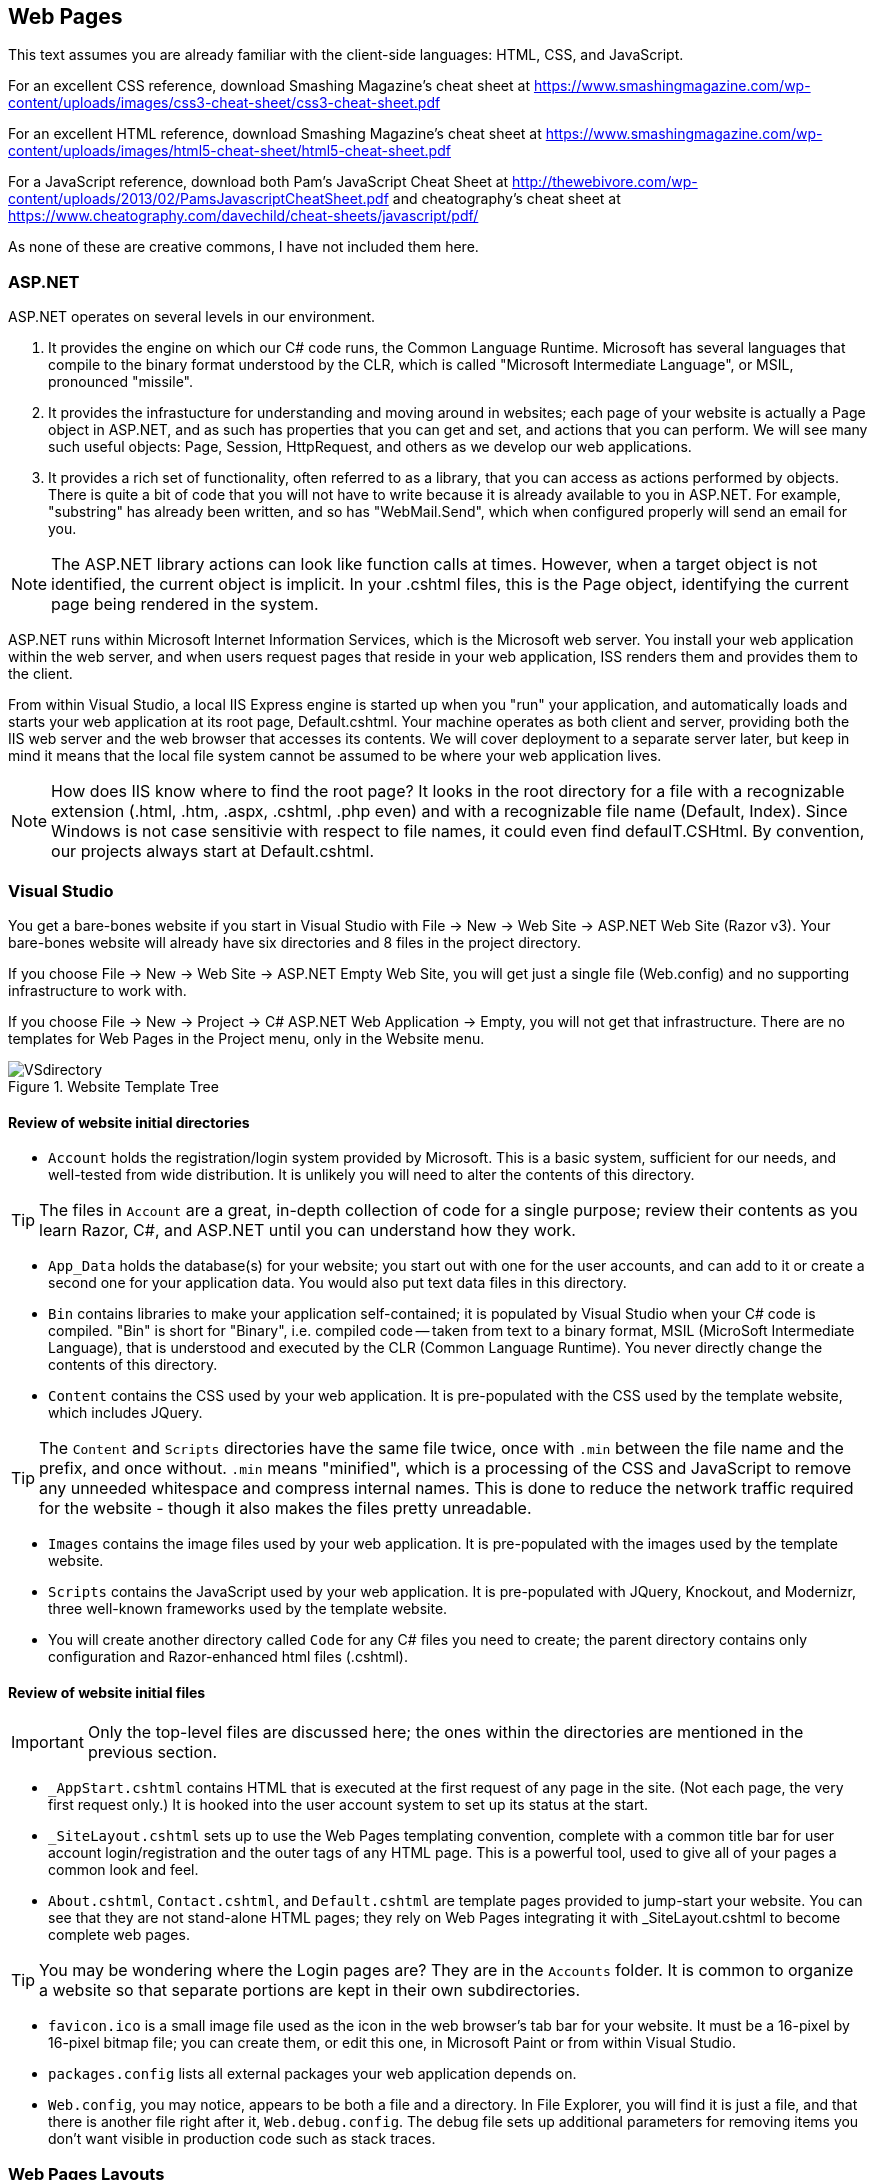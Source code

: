 == Web Pages


This text assumes you are already familiar with the client-side languages: HTML, CSS, and JavaScript.

For an excellent CSS reference, download Smashing Magazine's cheat sheet at https://www.smashingmagazine.com/wp-content/uploads/images/css3-cheat-sheet/css3-cheat-sheet.pdf 

For an excellent HTML reference, download Smashing Magazine's cheat sheet at https://www.smashingmagazine.com/wp-content/uploads/images/html5-cheat-sheet/html5-cheat-sheet.pdf

For a JavaScript reference, download both Pam's JavaScript Cheat Sheet at http://thewebivore.com/wp-content/uploads/2013/02/PamsJavascriptCheatSheet.pdf and cheatography's cheat sheet at https://www.cheatography.com/davechild/cheat-sheets/javascript/pdf/

As none of these are creative commons, I have not included them here.


=== ASP.NET 

ASP.NET operates on several levels in our environment.

. It provides the engine on which our C# code runs, the Common Language Runtime. Microsoft has several languages that compile to the binary format understood by the CLR, which is called "Microsoft Intermediate Language", or MSIL, pronounced "missile".

. It provides the infrastucture for understanding and moving around in websites; each page of your website is actually a Page object in ASP.NET, and as such has properties that you can get and set, and actions that you can perform. We will see many such useful objects: Page, Session, HttpRequest, and others as we develop our web applications.

. It provides a rich set of functionality, often referred to as a library, that you can access as actions performed by objects. There is quite a bit of code that you will not have to write because it is already available to you in ASP.NET. For example, "substring" has already been written, and so has "WebMail.Send", which when configured properly will send an email for you.

[NOTE]
====
The ASP.NET library actions can look like function calls at times. However, when a target object is not identified, the current object is implicit. In your .cshtml files, this is the Page object, identifying the current page being rendered in the system.
====

ASP.NET runs within Microsoft Internet Information Services, which is the Microsoft web server. You install your web application within the web server, and when users request pages that reside in your web application, ISS renders them and provides them to the client.

From within Visual Studio, a local IIS Express engine is started up when you "run" your application, and automatically loads and starts your web application at its root page, Default.cshtml. Your machine operates as both client and server, providing both the IIS web server and the web browser that accesses its contents. We will cover deployment to a separate server later, but keep in mind it means that the local file system cannot be assumed to be where your web application lives.

[NOTE]
====
How does IIS know where to find the root page? It looks in the root directory for a file with a recognizable extension (.html, .htm, .aspx, .cshtml, .php even) and with a recognizable file name (Default, Index). Since Windows is not case sensitivie with respect to file names, it could even find defaulT.CSHtml. By convention, our projects always start at Default.cshtml.
====


=== Visual Studio

You get a bare-bones website if you start in Visual Studio with File -> New -> Web Site -> ASP.NET Web Site (Razor v3). Your bare-bones website will already have six directories and 8 files in the project directory.

====
If you choose File -> New -> Web Site -> ASP.NET Empty Web Site, you will get just a single file (Web.config) and no supporting infrastructure to work with.

If you choose File -> New -> Project -> C# ASP.NET Web Application -> Empty, you will not get that infrastructure. There are no templates for Web Pages in the Project menu, only in the Website menu.
====


.Website Template Tree
image::images/VSdirectory.png[]
////
[tree,file="filesystem-tree-viewer.png",height="+200",width="+100"]
--
WebSite1
|--Account
|--App_Data
|--Bin
|--Content
|--Images
|--Scripts
|--_AppStart.cshtml
|--_SiteLayout.cshtml
|--About.cshtml
|--Contact.cshtml
|--Default.cshtml
|--favicon.ico
|--pagackes.config
`--Web.config
--
////

==== Review of website initial directories

* `Account` holds the registration/login system provided by Microsoft. This is a basic system, sufficient for our needs, and well-tested from wide distribution. It is unlikely you will need to alter the contents of this directory. 

[TIP]
====
The files in `Account` are a great, in-depth collection of code for a single purpose; review their contents as you learn Razor, C#, and ASP.NET until you can understand how they work.
====

*  `App_Data` holds the database(s) for your website; you start out with one for the user accounts, and can add to it or create a second one for your application data. You would also put text data files in this directory.

* `Bin` contains libraries to make your application self-contained; it is populated by Visual Studio when your C# code is compiled. "Bin" is short for "Binary", i.e. compiled code -- taken from text to a binary format, MSIL (MicroSoft Intermediate Language), that is understood and executed by the CLR (Common Language Runtime). You never directly change the contents of this directory.

* `Content` contains the CSS used by your web application. It is pre-populated with the CSS used by the template website, which includes JQuery.

[TIP]
====
The `Content` and `Scripts` directories have the same file twice, once with `.min` between the file name and the prefix, and once without. `.min` means "minified", which is a processing of the CSS and JavaScript to remove any unneeded whitespace and compress internal names. This is done to reduce the network traffic required for the website - though it also makes the files pretty unreadable.
====

* `Images` contains the image files used by your web application. It is pre-populated with the images used by the template website.

* `Scripts` contains the JavaScript used by your web application. It is pre-populated with JQuery, Knockout, and Modernizr, three well-known frameworks used by the template website.

* You will create another directory called `Code` for any C# files you need to create; the parent directory contains only configuration and Razor-enhanced html files (.cshtml).

==== Review of website initial files

[IMPORTANT]
====
Only the top-level files are discussed here; the ones within the directories are mentioned in the previous section.
====

* `_AppStart.cshtml` contains HTML that is executed at the first request of any page in the site. (Not each page, the very first request only.) It is hooked into the user account system to set up its status at the start.

* `_SiteLayout.cshtml` sets up to use the Web Pages templating convention, complete with a common title bar for user account login/registration and the outer tags of any HTML page. This is a powerful tool, used to give all of your pages a common look and feel.

* `About.cshtml`, `Contact.cshtml`, and `Default.cshtml` are template pages provided to jump-start your website. You can see that they are not stand-alone HTML pages; they rely on Web Pages integrating it with _SiteLayout.cshtml to become complete web pages.

[TIP]
====
You may be wondering where the Login pages are? They are in the `Accounts` folder. It is common to organize a website so that separate portions are kept in their own subdirectories.
====

* `favicon.ico` is a small image file used as the icon in the web browser's tab bar for your website. It must be a 16-pixel by 16-pixel bitmap file; you can create them, or edit this one, in Microsoft Paint or from within Visual Studio.

* `packages.config` lists all external packages your web application depends on.

* `Web.config`, you may notice, appears to be both a file and a directory. In File Explorer, you will find it is just a file, and that there is another file right after it, `Web.debug.config`. The debug file sets up additional parameters for removing items you don't want visible in production code such as stack traces.



=== Web Pages Layouts

The layout structure supplied in Web Pages makes it easy to have a common template within which your pages appear. 

This is a good thing, as it lets you give your website a consistent look without having to repeat the HTML across all the files.

Web Page Layouts let you lay out a "parent file" that specifies the layout of all your pages as well as separate header and footer files pulled in for your pages. You can isolate down portions that need to be the same and portions that need to change.

.Don't Repeat Yourself
[TIP]
====
This Web Pages feature embodies an important programming concept: D.R.Y.: Don't Repeat Yourself. (oops)
====

Layouts are done using the ASP.NET library. This requires that you learn the first step of Razor: how to embed a simple ASP.NET function call in your code.

This is done by prefixing the function call with the @ symbol.

Here are the ASP.NET functions used to manage layouts:

@RenderPage("header.cshtml")
@RenderBody()
@RenderSection("header", required: false)

=== Layout Functions

.ASP.NET Layout Functions
[options="header"]
|=======================
|Function|Example|Description
|RenderPage    |@RenderPage("header.cshtml")     |Finds the named page and pulls its contents in to the current location.
|RenderBody   |@RenderBody()     |Pulls in the main HTML from the file this template is being applied to.
|RenderSection   |@RenderSection("help", required:false)     |Pulls in the named section from the file this template is being applied to; if required is true or not specified, the section must exist.
|=======================

You get the template by creating a layout file (_SiteLayout.cshtml is the one supplied) and then having all of the .cshtml files in your site refer to that file in their opening lines like so:

[source,java]
----
@{Layout="~/_SiteLayout.cshtml";}
----

This is doing several things:
* @{} embeds a C# code block -  this is our second Razor construct.
* Layout=... is a C# assignment statement that assigns a value to the page Layout property, which will cause the template to be pulled in and used along with the contents of this file
* "~/_SiteLayout.cshtml" is a C# string value that will be used to find the template file. This one in particular uses the ASP.NET convention for a file name, using ~ to represent the root directory of the website. You should always use either ~ rooted references or relative references, since your website's location in a particular directory is not guaranteed.

You identify a section named help within your .cshtml file like so:

[source,html]
----
@section <1> 
  help <2> 
{
  <p>If you are looking for assistance with this web site, please contact admin@website.com.</p> <3>
}
----

<1> @section is the Razor marker to make this portion of your file a section; it will only be rendered if there is a matching @RenderSection call in the layout file.

<2> This is the name of the section; you can give your sections any valid identifier.

<3> The section begins and ends with curly braces; within you place HTML and potentially embedded Razor blocks.

=== Making Layout Setting DRY

You have seen that you can apply different layouts to different pages in your website by setting the `Layout` property at the start of each page. However, what if you forget one page?

This is handled at a directory-wide level with a _PageStart.cshtml file. When a target page is identified, _PageStart is read and rendered before the file for the page itself. So you can ensure that all the files in a given directory use the same layout file by creating a _PageStart.cshtml file that sets the Layout property like so:

._PageStart.cshtml
[source,java]
----
@{
  Layout = "~/SiteLayout.cshtml";
}
----

You can put any other common processing in that file as well.

If you need to override the Layout property for a single file in the same directory, you can reset it at the start of your individual .cshtml file -- it will change the property's value onces _PageStart completes and your actual page begins rendering.

==== Other uses for _PageStart

_PageStart can be used for more than just selecting a common layout: it lets you specify any common action you desire. This might include 

* initializing Page properties
* specialized error handling
* restricting folder access

See http://www.asp.net/web-pages/overview/ui-layouts-and-themes/18-customizing-site-wide-behavior for examples of those uses.


==== Subdirectories?

I mentioned earlier that subdirectories are often used to separate different sections of a website. In the template provided, we see the `Accounts` directory contains all of the code for user accounts, login and registration, separate from the rest of the web site.

Within a directory, ASP.NET will look for a _PageStart file to use prior to rendering the file within the directory that you have requested.

=== Web Design

Layouts are simply a tool; the key task behind them is designing your web application. We are looking at web applications that would have several pages, would be accessed by a variety of people (this is the internet, after all), and involve persistent data kept on the server.

==== Learn from the Internet

You probably already have favorite places on the internet -- consider what you like about them, and how they are organized. You can always take a peek at how they did their HTML with a simple right-click and View Source... on the pop-up menu that appears. You won't see their client-side code, but you will see their HTML, and any links to additional CSS and JavaScript files there can be clicked on to bring those up as well.

When you do this, remember: there is an implicit copyright on anything you see on the internet, unless they have released it with an explicit statement or license such as Creative Commons (for content) or Open Source (for code). You can't simply copy and paste what is there, you need to learn from it, internalize it, and then put it aside when you work on your own web applications. Copying code is a copyright violation, and in the workplace can be grounds for losing your job or legal prosecution.

==== Basic Design Principles

Good design starts and ends with the user: is your website usable. Yes, it has a purpose; it is your job as its designer to mold that purpose into a positive user experience. As developers, we often forget to look at the user and get lost in the purpose. So, design focuses on the user perspective, as you see in the list below.

===== 1. Don't make users think

Make it easy for users to "do the right thing" -- you want them to stay on your site and enjoy it. This means inviting them to push the right button, not making them click several times where one click will do.

There are a few things to know about users that can help you with this:

* users know quality when they see it; if they hit typos or things that don't work, you've lost them.
* users scan: don't overload them with text; you are making a website, not a book.
* users are impatient, and that means they will choose early rather than look at all the options.

===== 2. Don't waste users' time

This can be anything from slow load times to requiring several clicks where one would do. Right-size your images for the web, and consider mobile load times; you can tailor images to several platforms with CSS media rules.

Also consider not having them register at first -- get them interested in your site so that they want to register. When you _do_ make them register, don't ask them for more information than you need. Privacy is important to users, and they may leave your site if you ask for irrelevant information.

Consider how you want your website to flow; different parts may need different flows -- think about the user experience and what they will expect, to make them as intuitive as possible.

Two typical flows are *hierarchical*, where you drill down to more detail on a particular item; and *sequential*, where you step through a series of equal items. E-books are often a collection of both; the book opens to a table of contents that lets you drill down to particular chapters, and chapters drill down to sections. Once you are on text, you can move sequentially from page to page.

.Hierarchical flow
image::images/hierarchical.png[]
////
[uml,file="hierarchical.png"]
--
@startditaa
              +-------+
              | Home  |
              | Page  |
              +---+---+
                  |
    +-------------+-------------+
    |             |             |
    v             v             v
+--------+   +--------+    +--------+
| Part 1 |   | Part 2 |    | Part 3 |
| level 1|   | level 1|    | level 1|
+--------+   +----+---+    +--------+
                  |
    +-------------+------------+
    |             |            |
    v             v            v
+--------+   +--------+    +--------+
|   2A   |   |   2B   |    |   2C   |
| level 2|   | level 2|    | level 2|
+---+----+   +--------+    +--------+

@endditaa
--
////

.Sequential flow
image::images/sequential.png[]
////
[uml,file="sequential.png"]
--
@startditaa

+--------+   +--------+    +--------+    +--------+
| Part 1 |   | Part 2 |    | Part 3 |    | Part 4 |
|        +-->|        +--->|        +--->|        |
| level 1|   | level 2|    | level 3|    | level 4|
+--------+   +----+---+    +--------+    +--------+

@endditaa
--
////

Website layout is often done with a "wire diagram" showing how the pages are interconnected. Cloud tools such as http:///www.cacoo.com/[Cacoo] and freeware such as http://pencil.evolus.vn/[Pencil] are great tools for layout out your website before you commit to HTML.



===== 3. Keep it simple

Choose simple words, keep phrases and text short and focused. Technical writing is an art in itself. Remember to focus on avoiding spelling errors and also on using active voice.

[TIP]
====
What is _active voice_?  Write as if you were talking to your user, and use direct language. For example, instead of saying "at this point in the installation one may see that the icon is changing colors", say "now you see the icon change color". Active voice is tight, crisp, and direct.
====

Your layout should also be simple; don't overload the user with flashing icons, lots of fonts, and random color changes. Keep it clean and crisp -- keep it simple. In this regard, white space is your friend. Look at websites you like -- see where they put gaps, around headers, around images, between sections on their pages. Strive to use whitespace to add organization and direction to your site.

===== 4. Make the right choice obvious

Each page should have one goal; and users should be able to figure that out and satisfy that goal quickly. Focus the user's attention on the key activity the page wants them to do.

Guide the user -- you may feel like you are oversimplifying things, but remember, they will decide to stay on your site or not in three seconds.

There is some great advice on this here: ttp://conversionxl.com/8-universal-web-design-principles-you-should-to-know/

===== 5. Use layout carefully

There should be a consistent look to all of the pages in your application. That layout needs to consider that it is on all of your pages. Keep common features such as links to a privacy policy, out of the way but available. Navigation is usually at the top of a page, links to common pages at the bottom.

HTML provides you with the ability to change font sizes and font families easily. Do this with care. Use the semantic tags appropriately, so <h1> is your largest, most important heading and <h6> is your smallest, least important heading. It's seldom appropriate to have more than 2 levels of headers, actually, as users won't stay engaged long enough if they need to keep the upper levels in mind to know where they are.

Step away from your monitor to view the page from a distance -- is there a visual clue there that aids the user in finding out what to do, without being able to read the text? There should be.

===== 6. Don't be unconventional

Sure, it's fine to work on being a break-out designer with the newest look. But when you are creating something that is new-but-not-new, such as a website to sell shoes, consider what the biggest in the business do: zappos.com has this down. Now, you can't copy their site, but you can learn from it: where do they put their privacy policy? what order are their shopping cart check-out steps in?  You will soon find that websites that sell things (even non-shoe things) have a pretty standard order for cart check-out. It would be to your benefit to use the same order. That way users won't get lost, and you will get the sale.

Even a game website has some conventions: there will be help links, inventory pages, pages to shop for extra goodies, and the basic game play page.

There are conventions for web pages that are there for very good reasons, such as https://www.webaim.org/[WebAIM]'s guidelines for accessibility. When you learn about conventions such as those, use them. It will help your web site if more people can use it. Some conventions may actually be a legal requirement for your website: accessibility, copyright, terms of service, and privacy policies are becoming more mandatory, with legal requirements in some fields such as education and government web sites.



=== Further Reading
. [[[ASPLAYOUTTUT]]] http://www.asp.net/web-pages/overview/ui-layouts-and-themes/3-creating-a-consistent-look
. [[[ASPLAYOUTTUT2]]] http://www.asp.net/web-pages/overview/ui-layouts-and-themes/18-customizing-site-wide-behavior
. [[[W3CLAYOUTTUT]]] http://www.w3schools.com/aspnet/webpages_layout.asp
. https://www.smashingmagazine.com/2008/01/10-principles-of-effective-web-design/
. https://www.smashingmagazine.com/2012/01/stop-designing-pages-start-designing-flows/
. http://shortiedesigns.com/2014/03/10-top-principles-effective-web-design/
. http://conversionxl.com/8-universal-web-design-principles-you-should-to-know/
. http://conversionxl.com/how-to-design-user-flow/
. http://www.digital-web.com/articles/principles_of_design/
. https://www.webaim.org/


=== Exercises

. Design a layout that mimics craigslist.org: a home page with links to sections, section pages with links to individual items, and individual item pages. Develop a wire-frame and then implement your layout in Web Pages.   Include at least 3 sections and 6 items (it is fine to cross-list items in multiple sections). Have a common look-and-feel, and capture it in +_SiteLayout.cshtml+. Use +_AppStart.cshtml+ and +_PageStart.cshtml+. Use the Web Pages convention of ~ as the location of the root directory of your website, not an absolute path.
+
This will be a hierarchical layout (with a little spaghetti at the lowest level if you reuse item pages).

. Design a layout that mimics a shopping cart purchase process: a cart page showing contents, and includes at least three steps in the process.
+
Consider what you want displayed on each page, and why you chose the steps and the order in which you present the steps (was it modeled after a well-known website? what reasoning did you use in putting the pages in the order you chose?)
+
Design a wire-frame and then implement your layout in Web Pages. Have a common look-and-feel, and capture it in +_SiteLayout.cshtml+. Use +_AppStart.cshtml+ and +_PageStart.cshtml+. Use the Web Pages convention of ~ as the location of the root directory of your website, not an absolute path.
+
This will be a sequential layout.


=== Lab

Design a layout for your application. Use the Layouts and Render, and start with the default Razor 3 application so that user logins are a part of your website. Rewrite the About and Contact pages (mythical email addresses are fine.) Introduce a _PageLayout.cshtml file so that you do not repeat the code to set the Layout property in every page.

Start looking into Geolocation in HTML, using this: http://apress.jensimmons.com/v5/pro-html5-programming/ch5.html

Make one of the pages of your website show your current location on a map, using the code or methods supplied in that web page. Be sure to include a citation of your source in your HTML.

